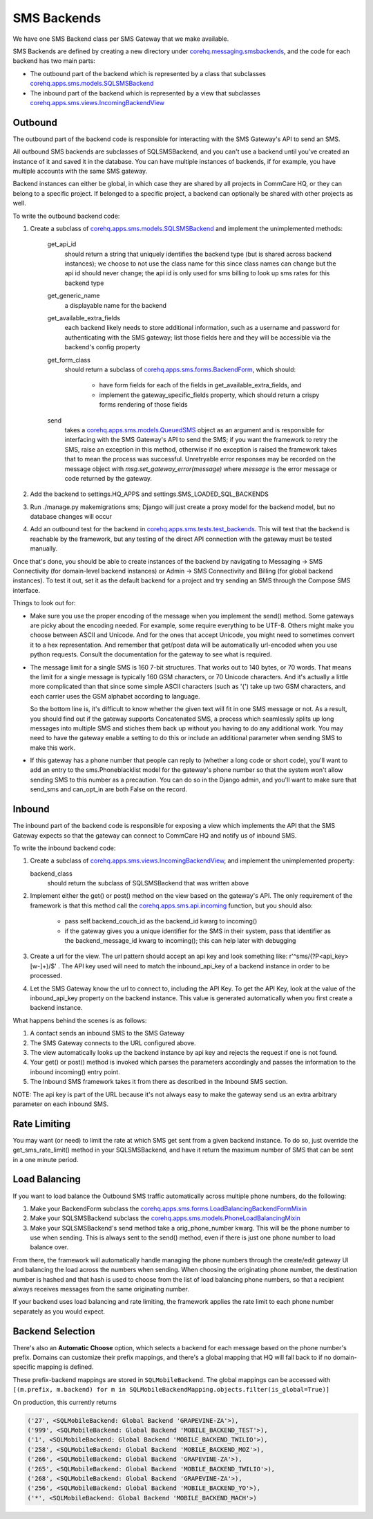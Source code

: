 SMS Backends
============

We have one SMS Backend class per SMS Gateway that we make available.

SMS Backends are defined by creating a new directory under `corehq.messaging.smsbackends <https://github.com/dimagi/commcare-hq/blob/master/corehq/messaging/smsbackends>`_,
and the code for each backend has two main parts:

* The outbound part of the backend which is represented by a class that subclasses
  `corehq.apps.sms.models.SQLSMSBackend <https://github.com/dimagi/commcare-hq/blob/master/corehq/apps/sms/models.py>`_

* The inbound part of the backend which is represented by a view that subclasses
  `corehq.apps.sms.views.IncomingBackendView <https://github.com/dimagi/commcare-hq/blob/master/corehq/apps/sms/views.py>`_


Outbound
^^^^^^^^

The outbound part of the backend code is responsible for interacting with the
SMS Gateway's API to send an SMS.

All outbound SMS backends are subclasses of SQLSMSBackend, and you can't use a
backend until you've created an instance of it and saved it in the database.
You can have multiple instances of backends, if for example, you have multiple
accounts with the same SMS gateway.

Backend instances can either be global, in which case they are shared by all
projects in CommCare HQ, or they can belong to a specific project. If belonged
to a specific project, a backend can optionally be shared with other projects
as well.

To write the outbound backend code:

#. Create a subclass of `corehq.apps.sms.models.SQLSMSBackend <https://github.com/dimagi/commcare-hq/blob/master/corehq/apps/sms/models.py>`_
   and implement the unimplemented methods:

    get_api_id
        should return a string that uniquely identifies the backend type (but
        is shared across backend instances); we choose to not use the class
        name for this since class names can change but the api id should never
        change; the api id is only used for sms billing to look up sms rates
        for this backend type
    get_generic_name
        a displayable name for the backend
    get_available_extra_fields
        each backend likely needs to store additional information, such as a
        username and password for authenticating with the SMS gateway; list
        those fields here and they will be accessible via the backend's config
        property
    get_form_class
        should return a subclass of `corehq.apps.sms.forms.BackendForm <https://github.com/dimagi/commcare-hq/blob/master/corehq/apps/sms/forms.py>`_,
        which should:

         * have form fields for each of the fields in get_available_extra_fields, and
         * implement the gateway_specific_fields property, which should return a
           crispy forms rendering of those fields
    send
        takes a `corehq.apps.sms.models.QueuedSMS <https://github.com/dimagi/commcare-hq/blob/master/corehq/apps/sms/models.py>`_
        object as an argument and is responsible for interfacing with the SMS
        Gateway's API to send the SMS; if you want the framework to retry the
        SMS, raise an exception in this method, otherwise if no exception is
        raised the framework takes that to mean the process was successful.
        Unretryable error responses may be recorded on the message object with
        `msg.set_gateway_error(message)` where `message` is the error message
        or code returned by the gateway.

#. Add the backend to settings.HQ_APPS and settings.SMS_LOADED_SQL_BACKENDS

#. Run ./manage.py makemigrations sms; Django will just create a proxy model
   for the backend model, but no database changes will occur

#. Add an outbound test for the backend in `corehq.apps.sms.tests.test_backends <https://github.com/dimagi/commcare-hq/blob/master/corehq/apps/sms/tests/test_backends.py>`_.
   This will test that the backend is reachable by the framework, but any
   testing of the direct API connection with the gateway must be tested
   manually.

Once that's done, you should be able to create instances of the backend by
navigating to Messaging -> SMS Connectivity (for domain-level backend
instances) or Admin -> SMS Connectivity and Billing (for global backend
instances). To test it out, set it as the default backend for a project and try
sending an SMS through the Compose SMS interface.

Things to look out for:

* Make sure you use the proper encoding of the message when you implement the
  send() method. Some gateways are picky about the encoding needed. For
  example, some require everything to be UTF-8. Others might make you choose
  between ASCII and Unicode. And for the ones that accept Unicode, you might
  need to sometimes convert it to a hex representation. And remember that
  get/post data will be automatically url-encoded when you use python requests.
  Consult the documentation for the gateway to see what is required.

* The message limit for a single SMS is 160 7-bit structures. That works out to
  140 bytes, or 70 words. That means the limit for a single message is
  typically 160 GSM characters, or 70 Unicode characters. And it's actually a
  little more complicated than that since some simple ASCII characters (such as
  '{') take up two GSM characters, and each carrier uses the GSM alphabet
  according to language.

  So the bottom line is, it's difficult to know whether the given text will fit
  in one SMS message or not. As a result, you should find out if the gateway
  supports Concatenated SMS, a process which seamlessly splits up long messages
  into multiple SMS and stiches them back up without you having to do any
  additional work. You may need to have the gateway enable a setting to do this
  or include an additional parameter when sending SMS to make this work.

* If this gateway has a phone number that people can reply to (whether a long
  code or short code), you'll want to add an entry to the sms.Phoneblacklist
  model for the gateway's phone number so that the system won't allow sending
  SMS to this number as a precaution. You can do so in the Django admin, and
  you'll want to make sure that send_sms and can_opt_in are both False on the
  record.

Inbound
^^^^^^^

The inbound part of the backend code is responsible for exposing a view which
implements the API that the SMS Gateway expects so that the gateway can connect
to CommCare HQ and notify us of inbound SMS.

To write the inbound backend code:

#. Create a subclass of `corehq.apps.sms.views.IncomingBackendView <https://github.com/dimagi/commcare-hq/blob/master/corehq/apps/sms/views.py>`_,
   and implement the unimplemented property:

   backend_class
       should return the subclass of SQLSMSBackend that was written above

#. Implement either the get() or post() method on the view based on the
   gateway's API. The only requirement of the framework is that this method call
   the `corehq.apps.sms.api.incoming <https://github.com/dimagi/commcare-hq/blob/master/corehq/apps/sms/api.py>`_
   function, but you should also:

    * pass self.backend_couch_id as the backend_id kwarg to incoming()
    * if the gateway gives you a unique identifier for the SMS in their system,
      pass that identifier as the backend_message_id kwarg to incoming(); this
      can help later with debugging

#. Create a url for the view. The url pattern should accept an api key and look
   something like: r'^sms/(?P<api_key>[\w-]+)/$' . The API key used will need
   to match the inbound_api_key of a backend instance in order to be processed.

#. Let the SMS Gateway know the url to connect to, including the API Key. To get
   the API Key, look at the value of the inbound_api_key property on the
   backend instance. This value is generated automatically when you first
   create a backend instance.

What happens behind the scenes is as follows:

#. A contact sends an inbound SMS to the SMS Gateway

#. The SMS Gateway connects to the URL configured above.

#. The view automatically looks up the backend instance by api key and rejects
   the request if one is not found.

#. Your get() or post() method is invoked which parses the parameters
   accordingly and passes the information to the inbound incoming() entry
   point.

#. The Inbound SMS framework takes it from there as described in the Inbound SMS
   section.

NOTE: The api key is part of the URL because it's not always easy to make the
gateway send us an extra arbitrary parameter on each inbound SMS.

Rate Limiting
^^^^^^^^^^^^^

You may want (or need) to limit the rate at which SMS get sent from a given
backend instance. To do so, just override the get_sms_rate_limit() method in
your SQLSMSBackend, and have it return the maximum number of SMS that can be
sent in a one minute period.

Load Balancing
^^^^^^^^^^^^^^

If you want to load balance the Outbound SMS traffic automatically across
multiple phone numbers, do the following:

#. Make your BackendForm subclass the `corehq.apps.sms.forms.LoadBalancingBackendFormMixin <https://github.com/dimagi/commcare-hq/blob/master/corehq/apps/sms/forms.py>`_

#. Make your SQLSMSBackend subclass the `corehq.apps.sms.models.PhoneLoadBalancingMixin <https://github.com/dimagi/commcare-hq/blob/master/corehq/apps/sms/models.py>`_

#. Make your SQLSMSBackend's send method take a orig_phone_number kwarg. This
   will be the phone number to use when sending. This is always sent to the
   send() method, even if there is just one phone number to load balance over.

From there, the framework will automatically handle managing the phone numbers
through the create/edit gateway UI and balancing the load across the numbers
when sending. When choosing the originating phone number, the destination
number is hashed and that hash is used to choose from the list of load
balancing phone numbers, so that a recipient always receives messages from the
same originating number.

If your backend uses load balancing and rate limiting, the framework applies
the rate limit to each phone number separately as you would expect.

Backend Selection
^^^^^^^^^^^^^^^^^

There's also an **Automatic Choose** option, which selects a backend for each message based on the
phone number's prefix. Domains can customize their prefix mappings, and there's a global mapping that
HQ will fall back to if no domain-specific mapping is defined.

These prefix-backend mappings are stored in ``SQLMobileBackend``. The global mappings can be accessed with
``[(m.prefix, m.backend) for m in SQLMobileBackendMapping.objects.filter(is_global=True)]``

On production, this currently returns

.. code-block:: python

    ('27', <SQLMobileBackend: Global Backend 'GRAPEVINE-ZA'>),
    ('999', <SQLMobileBackend: Global Backend 'MOBILE_BACKEND_TEST'>),
    ('1', <SQLMobileBackend: Global Backend 'MOBILE_BACKEND_TWILIO'>),
    ('258', <SQLMobileBackend: Global Backend 'MOBILE_BACKEND_MOZ'>),
    ('266', <SQLMobileBackend: Global Backend 'GRAPEVINE-ZA'>),
    ('265', <SQLMobileBackend: Global Backend 'MOBILE_BACKEND_TWILIO'>),
    ('268', <SQLMobileBackend: Global Backend 'GRAPEVINE-ZA'>),
    ('256', <SQLMobileBackend: Global Backend 'MOBILE_BACKEND_YO'>),
    ('*', <SQLMobileBackend: Global Backend 'MOBILE_BACKEND_MACH'>)
